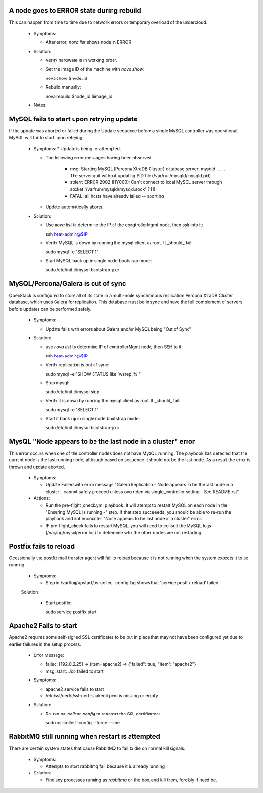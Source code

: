 A node goes to ERROR state during rebuild
=========================================

This can happen from time to time due to network errors or temporary
overload of the undercloud.

  * Symptoms:

    * After error, `nova list` shows node in ERROR

  * Solution:
 
    * Verify hardware is in working order.

    * Get the image ID of the machine with `nova show`::

      nova show $node_id

    * Rebuild manually::

      nova rebuild $node_id $image_id

  * Notes:

MySQL fails to start upon retrying update
=========================================

If the update was aborted or failed during the Update sequence before a
single MySQL controller was operational, MySQL will fail to start upon retrying.

  * Symptoms:
    * Update is being re-attempted.

    * The following error messages having been observed.

       * msg: Starting MySQL (Percona XtraDB Cluster) database server: mysqld . . . . The server quit without updating PID file (/var/run/mysqld/mysqld.pid)

       * stderr: ERROR 2002 (HY000): Can't connect to local MySQL server through socket '/var/run/mysqld/mysqld.sock' (111)

       * FATAL: all hosts have already failed -- aborting

    * Update automatically aborts.

  * Solution:

    * Use `nova list` to determine the IP of the congtrollerMgmt node, then ssh into it::

      ssh heat-admin@$IP

    * Verify MySQL is down by running the mysql client as root. It _should_ fail::

      sudo mysql -e "SELECT 1"

    * Start MySQL back up in single node bootstrap mode::

      sudo /etc/init.d/mysql bootstrap-pxc

MySQL/Percona/Galera is out of sync
===================================

OpenStack is configured to store all of its state in a multi-node
synchronous replication Percona XtraDB Cluster database, which uses
Galera for replication. This database must be in sync and have the full
complement of servers before updates can be performed safely.

  * Symptoms:

    * Update fails with errors about Galera and/or MySQL being "Out of Sync"

  * Solution:

    * use `nova list` to determine IP of controllerMgmt node, then SSH to it::
      
      ssh heat-admin@$IP

    * Verify replication is out of sync::

      sudo mysql -e "SHOW STATUS like 'wsrep_%'"

    * Stop mysql::

      sudo /etc/init.d/mysql stop

    * Verify it is down by running the mysql client as root. It _should_ fail::

      sudo mysql -e "SELECT 1"

    * Start it back up in single node bootstrap mode::

      sudo /etc/init.d/mysql bootstrap-pxc

MysQL "Node appears to be the last node in a cluster" error
===========================================================

This error occurs when one of the controller nodes does not have MySQL running.
The playbook has detected that the current node is the last running node,
although based on sequence it should not be the last node.  As a result the
error is thrown and update aborted.

  * Symptoms:

    * Update Failed with error message "Galera Replication - Node appears to be the last node in a cluster - cannot safely proceed unless overriden via single_controller setting - See README.rst"

  * Actions:

    * Run the pre-flight_check.yml playbook.  It will atempt to restart MySQL
      on each node in the "Ensuring MySQL is running -" step.  If that step
      succeeeds, you should be able to re-run the playbook and not encounter
      "Node appears to be last node in a cluster" error.

    * IF pre-flight_check fails to restart MySQL, you will need to consult the
      MySQL logs (/var/log/mysql/error.log) to determine why the other nodes
      are not restarting.

Postfix fails to reload
=======================

Occasionally the postfix mail transfer agent will fail to reload because
it is not running when the system expects it to be running.

  * Symptoms:

    * Step in /var/log/upstart/os-collect-config.log shows that 'service postfix reload' failed.

  Solution:

    * Start postfix::

      sudo service postfix start

Apache2 Fails to start
======================

Apache2 requires some self-signed SSL certificates to be put in place
that may not have been configured yet due to earlier failures in the
setup process.

  * Error Message:

    * failed: [192.0.2.25] => (item=apache2) => {"failed": true, "item": "apache2"}
    * msg: start: Job failed to start

  * Symptoms:

    * apache2 service fails to start
    * /etc/ssl/certs/ssl-cert-snakeoil.pem is missing or empty

  * Solution:

    * Re-run `os-collect-config` to reassert the SSL certificates::

      sudo os-collect-config --force --one

RabbitMQ still running when restart is attempted
================================================

There are certain system states that cause RabbitMQ to fail to die on normal kill signals.

  * Symptoms:

    * Attempts to start rabbitmq fail because it is already running

  * Solution:

    * Find any processes running as `rabbitmq` on the box, and kill them, forcibly if need be.
